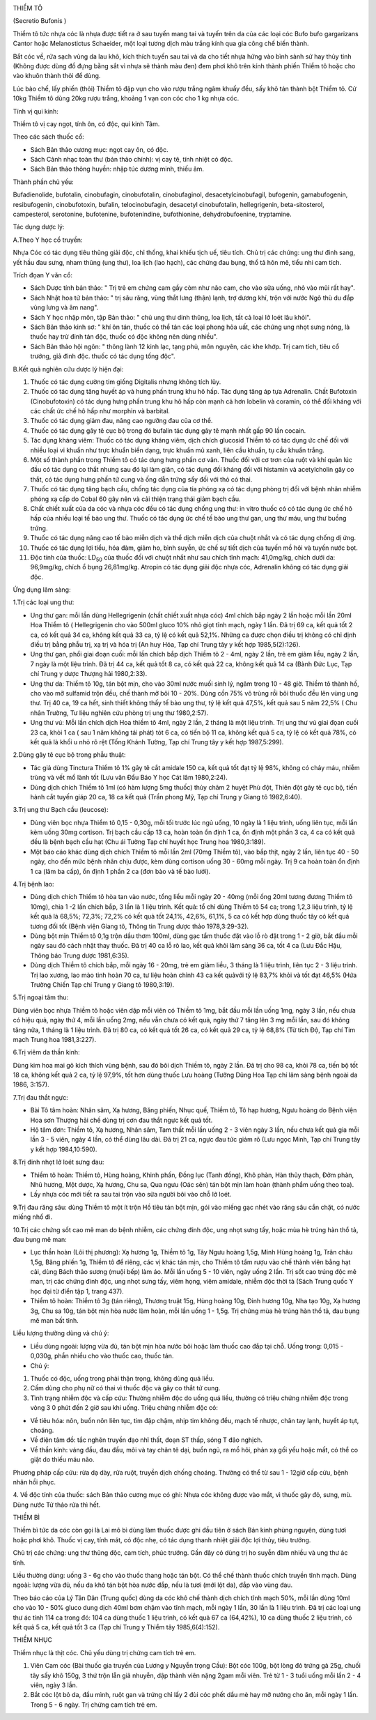|image0|

THIỀM TÔ

(Secretio Bufonis )

Thiềm tô tức nhựa cóc là nhựa được tiết ra ở sau tuyến mang tai và tuyến
trên da của các loại cóc Bufo bufo gargarizans Cantor hoặc Melanostictus
Schaeider, một loại tương dịch màu trắng kính qua gia công chế biến
thành.

Bắt cóc về, rửa sạch vùng da lau khô, kích thích tuyến sau tai và da cho
tiết nhựa hứng vào bình sành sứ hay thủy tinh (Không được dùng đồ đựng
bằng sắt vì nhựa sẽ thành màu đen) đem phơi khô trên kính thành phiến
Thiềm tô hoặc cho vào khuôn thành thỏi để dùng.

Lúc bào chế, lấy phiến (thỏi) Thiềm tô đập vụn cho vào rượu trắng ngâm
khuấy đều, sấy khô tán thành bột Thiềm tô. Cứ 10kg Thiềm tô dùng 20kg
rượu trắng, khoảng 1 vạn con cóc cho 1 kg nhựa cóc.

Tính vị qui kinh:

Thiềm tô vị cay ngọt, tính ôn, có độc, qui kinh Tâm.

Theo các sách thuốc cổ:

-  Sách Bản thảo cương mục: ngọt cay ôn, có độc.
-  Sách Cảnh nhạc toàn thư (bản thảo chính): vị cay tê, tính nhiệt có
   độc.
-  Sách Bản thảo thông huyền: nhập túc dương minh, thiếu âm.

Thành phần chủ yếu:

Bufadienolide, bufotalin, cinobufagin, cinobufotalin, cinobufaginol,
desacetylcinobufagil, bufogenin, gamabufogenin, resibufogenin,
cinobufotoxin, bufalin, telocinobufagin, desacetyl cinobufotalin,
hellegrigenin, beta-sitosterol, campesterol, serotonine, bufotenine,
bufotenindine, bufothionine, dehydrobufoenine, tryptamine.

Tác dụng dược lý:

A.Theo Y học cổ truyền:

Nhựa Cóc có tác dụng tiêu thũng giải độc, chỉ thống, khai khiếu tịch uế,
tiêu tích. Chủ trị các chứng: ung thư đinh sang, yết hầu đau sưng, nham
thũng (ung thư), loa lịch (lao hạch), các chứng đau bụng, thổ tả hôn
mê, tiểu nhi cam tích.

Trích đọan Y văn cổ:

-  Sách Dược tính bản thảo: " Trị trẻ em chứng cam gầy còm như não cam,
   cho vào sữa uống, nhỏ vào mũi rất hay".
-  Sách Nhật hoa tử bản thảo: " trị sâu răng, vùng thắt lưng (thận)
   lạnh, trợ dương khí, trộn với nước Ngô thù du đắp vùng lưng và âm
   nang".
-  Sách Y học nhập môn, tập Bản thảo: " chủ ung thư dinh thũng, loa
   lịch, tất cả loại lở loét lâu khỏi".
-  Sách Bản thảo kinh sơ: " khí ôn tán, thuốc có thể tán các loại phong
   hỏa uất, các chứng ung nhọt sưng nóng, là thuốc hay trừ đinh tán độc,
   thuốc có độc không nên dùng nhiều".
-  Sách Bản thảo hội ngôn: " thông lành 12 kinh lạc, tạng phủ, môn
   nguyên, các khe khớp. Trị cam tích, tiêu cổ trướng, giả đinh độc.
   thuốc có tác dụng tống độc".

B.Kết quả nghiên cứu dược lý hiện đại:

#. Thuốc có tác dụng cường tim giống Digitalis nhưng không tích lũy.
#. Thuốc có tác dụng tăng huyết áp và hưng phấn trung khu hô hấp. Tác
   dụng tăng áp tựa Adrenalin. Chất Bufotoxin (Cinobufotoxin) có tác
   dụng hưng phấn trung khu hô hấp còn mạnh cả hơn lobelin và coramin,
   có thể đối kháng với các chất ức chế hô hấp như morphin và barbital.
#. Thuốc có tác dụng giảm đau, nâng cao ngưỡng đau của cơ thể.
#. Thuốc có tác dụng gây tê cục bộ trong đó bufalin tác dụng gây tê mạnh
   nhất gấp 90 lần cocain.
#. Tác dụng kháng viêm: Thuốc có tác dụng kháng viêm, dịch chích
   glucosid Thiềm tô có tác dụng ức chế đối với nhiều loại vi khuẩn như
   trực khuẩn biến dạng, trực khuẩn mủ xanh, liên cầu khuẩn, tụ cầu
   khuẩn trắng.
#. Một số thành phần trong Thiềm tô có tác dụng hưng phấn cơ vân. Thuốc
   đối với cơ trơn của ruột và khí quản lúc đầu có tác dụng co thắt
   nhưng sau đó lại làm giãn, có tác dụng đối kháng đối với histamin và
   acetylcholin gây co thắt, có tác dụng hưng phấn tử cung và ống dẫn
   trứng sẩy đối với thỏ có thai.
#. Thuốc có tác dụng tăng bạch cầu, chống tác dụng của tia phóng xạ có
   tác dụng phòng trị đối với bệnh nhân nhiễm phóng xạ cấp do Cobal 60
   gây nên và cải thiện trạng thái giảm bạch cầu.
#. Chất chiết xuất của da cóc và nhựa cóc đều có tác dụng chống ung thư:
   in vitro thuốc có có tác dụng ức chế hô hấp của nhiều loại tế bào ung
   thư. Thuốc có tác dụng ức chế tế bào ung thư gan, ung thư máu, ung
   thư buồng trứng.
#. Thuốc có tác dụng nâng cao tế bào miễn dịch và thể dịch miễn dịch của
   chuột nhắt và có tác dụng chống dị ứng.
#. Thuốc có tác dụng lợi tiểu, hóa đàm, giảm ho, bình suyễn, ức chế sự
   tiết dịch của tuyến mồ hôi và tuyến nước bọt.
#. Độc tính của thuốc: LD\ :sub:`50` của thuốc đối với chuột nhắt như
   sau chích tĩnh mạch: 41,0mg/kg, chích dưới da: 96,9mg/kg, chích ổ
   bụng 26,81mg/kg. Atropin có tác dụng giải độc nhựa cóc, Adrenalin
   không có tác dụng giải độc.

Ứng dụng lâm sàng:

1.Trị các loại ung thư:

-  Ung thư gan: mỗi lần dùng Hellegrigenin (chất chiết xuất nhựa cóc)
   4ml chích bắp ngày 2 lần hoặc mỗi lần 20ml Hoa Thiềm tô (
   Hellegrigenin cho vào 500ml gluco 10% nhỏ giọt tĩnh mạch, ngày 1 lần.
   Đã trị 69 ca, kết quả tốt 2 ca, có kết quả 34 ca, không kết quả 33
   ca, tỷ lệ có kết quả 52,1%. Những ca được chọn điều trị không có chỉ
   định điều trị bằng phẫu trị, xạ trị và hóa trị (An huy Hóa, Tạp chí
   Trung tây y kết hợp 1985,5(2):126).
-  Ung thư gan, phổi giai đoạn cuối: mỗi lần chích bắp dịch Thiềm tô 2 -
   4ml, ngày 2 lần, trẻ em giảm liều, ngày 2 lần, 7 ngày là một liệu
   trình. Đã trị 44 ca, kết quả tốt 8 ca, có kết quả 22 ca, không kết
   quả 14 ca (Bành Đức Lục, Tạp chí Trung y dược Thượng hải 1980,2:33).
-  Ung thư da: Thiềm tô 10g, tán bột mịn, cho vào 30ml nước muối sinh
   lý, ngâm trong 10 - 48 giờ. Thiềm tô thành hồ, cho vào mỡ sulfamid
   trộn đều, chế thành mỡ bôi 10 - 20%. Dùng cồn 75% vô trùng rồi bôi
   thuốc đều lên vùng ung thư. Trị 40 ca, 19 ca hết, sinh thiết không
   thấy tế bào ung thư, tỷ lệ kết quả 47,5%, kết quả sau 5 năm 22,5% (
   Chu nhân Trường, Tư liệu nghiên cứu phòng trị ung thư 1980,2:57).
-  Ung thư vú: Mỗi lần chích dịch Hoa thiềm tô 4ml, ngày 2 lần, 2 tháng
   là một liệu trình. Trị ung thư vú giai đọan cuối 23 ca, khỏi 1 ca (
   sau 1 năm không tái phát) tót 6 ca, có tiến bộ 11 ca, không kết quả 5
   ca, tỷ lệ có kết quả 78%, có kết quả là khối u nhỏ rõ rệt (Tống
   Khánh Tường, Tạp chí Trung tây y kết hợp 1987,5:299).

2.Dùng gây tê cục bộ trong phẫu thuật:

-  Tác giả dùng Tinctura Thiềm tô 1% gây tê cắt amidale 150 ca, kết quả
   tốt đạt tỷ lệ 98%, không có chảy máu, nhiễm trùng và vết mổ lành tốt
   (Lưu văn Đẩu Báo Y học Cát lâm 1980,2:24).
-  Dùng dịch chích Thiềm tô 1ml (có hàm lượng 5mg thuốc) thủy châm 2
   huyệt Phù đột, Thiên đột gây tê cục bộ, tiến hành cắt tuyến giáp 20
   ca, 18 ca kết quả (Trần phong Mỹ, Tạp chí Trung y Giang tô
   1982,6:40).

3.Trị ung thư Bạch cầu (leucose):

-  Dùng viên bọc nhựa Thiềm tô 0,15 - 0,30g, mỗi tối trước lúc ngủ uống,
   10 ngày là 1 liệu trình, uống liên tục, mỗi lần kèm uống 30mg
   cortison. Trị bạch cầu cấp 13 ca, hoàn toàn ổn định 1 ca, ổn định một
   phần 3 ca, 4 ca có kết quả đều là bệnh bạch cầu hạt (Chu ái Tường
   Tạp chí huyết học Trung hoa 1980,3:189).
-  Một báo cáo khác dùng dịch chích Thiềm tô mỗi lần 2ml (70mg Thiềm
   tô), vào bắp thịt, ngày 2 lần, liên tục 40 - 50 ngày, cho đến mức
   bệnh nhân chịu được, kèm dùng cortison uống 30 - 60mg mỗi ngày. Trị 9
   ca hoàn toàn ổn định 1 ca (lâm ba cấp), ổn định 1 phần 2 ca (đơn
   bào và tế bào lưới).

4.Trị bệnh lao:

-  Dùng dịch chích Thiềm tô hòa tan vào nước, tổng liều mỗi ngày 20 -
   40mg (mỗi ống 20ml tương đương Thiềm tô 10mg), chia 1 -2 lần chích
   bắp, 3 lần là 1 liệu trình. Kết quả: tổ chỉ dùng Thiềm tô 54 ca;
   trong 1,2,3 liệu trình, tỷ lệ kết quả là 68,5%; 72,3%; 72,2% có kết
   quả tốt 24,1%, 42,6%, 61,1%, 5 ca có kết hợp dùng thuốc tây có kết
   quả tương đối tốt (Bệnh viện Giang tô, Thông tin Trung dược thảo
   1978,3:29-32).
-  Dùng bột mịn Thiềm tô 0,1g trộn dầu thơm 100ml, dùng gạc tẩm thuốc
   đặt vào lỗ rò đặt trong 1 - 2 giờ, bắt đầu mỗi ngày sau đó cách nhật
   thay thuốc. Đã trị 40 ca lỗ rò lao, kết quả khỏi lâm sàng 36 ca, tốt
   4 ca (Lưu Đắc Hậu, Thông báo Trung dược 1981,6:35).
-  Dùng dịch Thiềm tô chích bắp, mỗi ngày 16 - 20mg, trẻ em giảm liều, 3
   tháng là 1 liệu trình, liên tục 2 - 3 liệu trình. Trị lao xương, lao
   mào tinh hoàn 70 ca, tư liệu hoàn chỉnh 43 ca kết quảvới tỷ lệ 83,7%
   khỏi và tốt đạt 46,5% (Hứa Trường Chiến Tạp chí Trung y Giang tô
   1980,3:19).

5.Trị ngoại tâm thu:

Dùng viên bọc nhựa Thiềm tô hoặc viên dập mỗi viên có Thiềm tô 1mg, bắt
đầu mỗi lần uống 1mg, ngày 3 lần, nếu chưa có hiệu quả, ngày thứ 4, mỗi
lần uống 2mg, nếu vẫn chưa có kết quả, ngày thứ 7 tăng lên 3 mg mỗi lần,
sau đó không tăng nữa, 1 tháng là 1 liệu trình. Đã trị 80 ca, có kết quả
tốt 26 ca, có kết quả 29 ca, tỷ lệ 68,8% (Từ tích Độ, Tạp chí Tim mạch
Trung hoa 1981,3:227).

6.Trị viêm da thần kinh:

Dùng kim hoa mai gõ kích thích vùng bệnh, sau đó bôi dịch Thiềm tô, ngày
2 lần. Đã trị cho 98 ca, khỏi 78 ca, tiến bộ tốt 18 ca, không kết quả 2
ca, tỷ lệ 97,9%, tốt hơn dùng thuốc Lưu hoàng (Tưởng Dũng Hoa Tạp chí
lâm sàng bệnh ngoài da 1986, 3:157).

7.Trị đau thắt ngực:

-  Bài Tô tâm hoàn: Nhân sâm, Xạ hương, Băng phiến, Nhục quế, Thiềm tô,
   Tô hạp hương, Ngưu hoàng do Bệnh viện Hoa sơn Thượng hải chế dùng trị
   cơn đau thắt ngực kết quả tốt.
-  Hộ tâm đơn: Thiềm tô, Xạ hương, Nhân sâm, Tam thất mỗi lần uống 2 - 3
   viên ngày 3 lần, nếu chưa kết quả gia mỗi lần 3 - 5 viên, ngày 4 lần,
   có thể dùng lâu dài. Đã trị 21 ca, ngực đau tức giảm rõ (Lưu ngọc
   Minh, Tạp chí Trung tây y kết hợp 1984,10:590).

8.Trị đinh nhọt lở loét sưng đau:

-  Thiềm tô hoàn: Thiềm tô, Hùng hoàng, Khinh phấn, Đồng lục (Tanh
   đồng), Khô phàn, Hàn thủy thạch, Đởm phàn, Nhũ hương, Một dược, Xạ
   hương, Chu sa, Qua ngưu (Oác sên) tán bột mịn làm hoàn (thành phẩm
   uống theo toa).
-  Lấy nhựa cóc mới tiết ra sau tai trộn vào sữa người bôi vào chỗ lở
   loét.

9.Trị đau răng sâu: dùng Thiềm tô một ít trộn Hồ tiêu tán bột mịn, gói
vào miếng gạc nhét vào răng sâu cắn chặt, có nước miếng nhổ đi.

10.Trị các chứng sốt cao mê man do bệnh nhiễm, các chứng đinh độc, ung
nhọt sưng tấy, hoặc mùa hè trúng hàn thổ tả, đau bụng mê man:

-  Lục thần hoàn (Lôi thị phương): Xạ hương 1g, Thiềm tô 1g, Tây Ngưu
   hoàng 1,5g, Minh Hùng hoàng 1g, Trân châu 1,5g, Băng phiến 1g, Thiềm
   tô để riêng, các vị khác tán mịn, cho Thiềm tô tẩm rượu vào chế thành
   viên bằng hạt cải, dùng Bách thảo sương (muội bếp) làm áo. Mỗi lần
   uống 5 - 10 viên, ngày uống 2 lần. Trị sốt cao trúng độc mê man, trị
   các chứng đinh độc, ung nhọt sưng tấy, viêm họng, viêm amidale, nhiễm
   độc thời tà (Sách Trung quốc Y học đại từ điển tập 1, trang 437).
-  Thiềm tô hoàn: Thiềm tô 3g (tán riêng), Thương truật 15g, Hùng hoàng
   10g, Đinh hương 10g, Nha tạo 10g, Xạ hương 3g, Chu sa 10g, tán bột
   mịn hòa nước làm hoàn, mỗi lần uống 1 - 1,5g. Trị chứng mùa hè trúng
   hàn thổ tả, đau bụng mê man bất tỉnh.

Liều lượng thường dùng và chú ý:

-  Liều dùng ngoài: lượng vừa đủ, tán bột mịn hòa nước bôi hoặc làm
   thuốc cao đắp tại chỗ. Uống trong: 0,015 - 0,030g, phần nhiều cho vào
   thuốc cao, thuốc tán.
-  Chú ý:

#. Thuốc có độc, uống trong phải thận trọng, không dùng quá liều.
#. Cấm dùng cho phụ nữ có thai vì thuốc độc và gây co thắt tử cung.
#. Tình trạng nhiễm độc và cấp cứu: Thường nhiễm độc do uống quá liều,
   thường có triệu chứng nhiễm độc trong vòng 3 0 phút đến 2 giờ sau khi
   uống. Triệu chứng nhiễm độc có:

-  Về tiêu hóa: nôn, buồn nôn liên tục, tim đập chậm, nhịp tim không
   đều, mạch tế nhược, chân tay lạnh, huyết áp tụt, choáng.
-  Về điện tâm đồ: tắc nghẽn truyền đạo nhĩ thất, đoạn ST thấp, sóng T
   đảo nghịch.
-  Về thần kinh: váng đầu, đau đầu, môi và tay chân tê dại, buồn ngủ, ra
   mồ hôi, phản xạ gối yếu hoặc mất, có thể co giật do thiếu máu não.

Phương pháp cấp cứu: rửa dạ dày, rửa ruột, truyền dịch chống choáng.
Thường có thể từ sau 1 - 12giờ cấp cứu, bệnh nhân hồi phục.

4. Về độc tính của thuốc: sách Bản thảo cương mục có ghi: Nhựa cóc không
được vào mắt, vì thuốc gây đỏ, sưng, mù. Dùng nước Tử thảo rửa thì hết.

THIỀM BÌ

Thiềm bì tức da cóc còn gọi là Lai mô bì dùng làm thuốc được ghi đầu
tiên ở sách Bản kinh phùng nguyên, dùng tươi hoặc phơi khô. Thuốc vị
cay, tính mát, có độc nhẹ, có tác dụng thanh nhiệt giải độc lợi thủy,
tiêu trướng.

Chủ trị các chứng: ung thư thũng độc, cam tích, phúc trướng. Gần đây có
dùng trị ho suyễn đàm nhiều và ung thư ác tính.

Liều thường dùng: uống 3 - 6g cho vào thuốc thang hoặc tán bột. Có thể
chế thành thuốc chích truyền tĩnh mạch. Dùng ngoài: lượng vừa đủ, nếu da
khô tán bột hòa nước đắp, nếu là tươi (mới lột da), đắp vào vùng đau.

Theo báo cáo của Lý Tân Dân (Trung quốc) dùng da cóc khô chế thành dịch
chích tĩnh mạch 50%, mỗi lần dùng 10ml cho vào 10 - 50% gluco dung dịch
40ml bơm chậm vào tĩnh mạch, mỗi ngày 1 lần, 30 lần là 1 liệu trình. Đã
trị các loại ung thư ác tính 114 ca trong đó: 104 ca dùng thuốc 1 liệu
trình, có kết quả 67 ca (64,42%), 10 ca dùng thuốc 2 liệu trình, có kết
quả 5 ca, kết quả tốt 3 ca (Tạp chí Trung y Thiểm tây 1985,6(4):152).

THIỀM NHỤC

Thiềm nhục là thịt cóc. Chủ yếu dùng trị chứng cam tích trẻ em.

#. Viên Cam cóc (Bài thuốc gia truyền của Lương y Nguyễn trọng Cầu):
   Bột cóc 100g, bột lòng đỏ trứng gà 25g, chuối tây sấy khô 150g, 3 thứ
   trộn lẫn giã nhuyễn, dập thành viên nặng 2gam mỗi viên. Trẻ từ 1 - 3
   tuổi uống mỗi lần 2 - 4 viên, ngày 3 lần.
#. Bắt cóc lột bỏ da, đầu mình, ruột gan và trứng chỉ lấy 2 đùi cóc phết
   dầu mè hay mỡ nướng cho ăn, mỗi ngày 1 lần. Trong 5 - 6 ngày. Trị
   chứng cam tích trẻ em.

 

 

 

 

 

 

 

.. |image0| image:: THIEMTO.JPG
   :width: 50px
   :height: 50px
   :target: THIEMTO_.HTM

